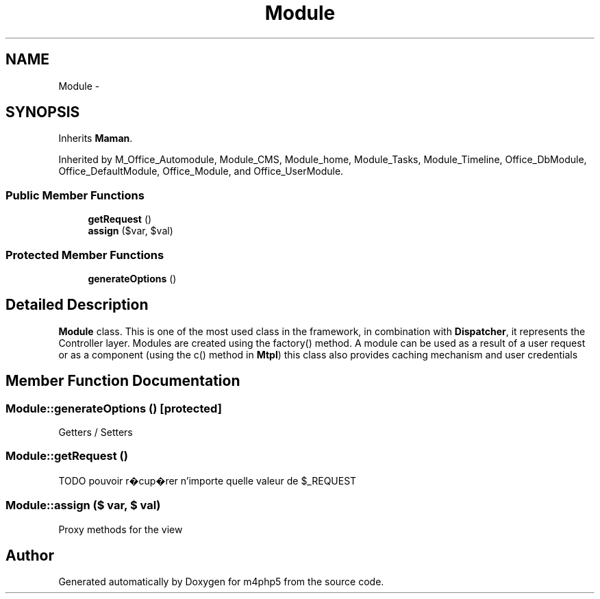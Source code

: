 .TH "Module" 3 "22 Mar 2009" "Version 0.1" "m4php5" \" -*- nroff -*-
.ad l
.nh
.SH NAME
Module \- 
.SH SYNOPSIS
.br
.PP
Inherits \fBMaman\fP.
.PP
Inherited by M_Office_Automodule, Module_CMS, Module_home, Module_Tasks, Module_Timeline, Office_DbModule, Office_DefaultModule, Office_Module, and Office_UserModule.
.PP
.SS "Public Member Functions"

.in +1c
.ti -1c
.RI "\fBgetRequest\fP ()"
.br
.ti -1c
.RI "\fBassign\fP ($var, $val)"
.br
.in -1c
.SS "Protected Member Functions"

.in +1c
.ti -1c
.RI "\fBgenerateOptions\fP ()"
.br
.in -1c
.SH "Detailed Description"
.PP 
\fBModule\fP class. This is one of the most used class in the framework, in combination with \fBDispatcher\fP, it represents the Controller layer. Modules are created using the factory() method. A module can be used as a result of a user request or as a component (using the c() method in \fBMtpl\fP) this class also provides caching mechanism and user credentials 
.SH "Member Function Documentation"
.PP 
.SS "Module::generateOptions ()\fC [protected]\fP"
.PP
Getters / Setters 
.SS "Module::getRequest ()"
.PP
TODO pouvoir r�cup�rer n'importe quelle valeur de $_REQUEST 
.SS "Module::assign ($ var, $ val)"
.PP
Proxy methods for the view 

.SH "Author"
.PP 
Generated automatically by Doxygen for m4php5 from the source code.
